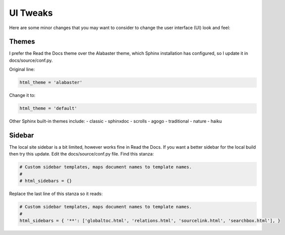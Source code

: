 #########
UI Tweaks
#########

Here are some minor changes that you may want to consider to change
the user interface (UI) look and feel:

Themes
------

I prefer the Read the Docs theme over the Alabaster theme, which Sphinx
installation has configured, so I update it in docs/source/conf.py.

Original line:

.. code-block:: text

  html_theme = 'alabaster'

Change it to:

.. code-block:: text

  html_theme = 'default'

Other Sphinx built-in themes include:
- classic
- sphinxdoc
- scrolls
- agogo
- traditional
- nature
- haiku

Sidebar
-------
The local site sidebar is a bit limited, however works
fine in Read the Docs. If you want a better sidebar for the local build then
try this update. Edit the docs/source/conf.py file. Find this stanza:

.. code-block:: text

  # Custom sidebar templates, maps document names to template names.
  #
  # html_sidebars = {}

Replace the last line of this stanza so it reads:

.. code-block:: text

  # Custom sidebar templates, maps document names to template names.
  #
  html_sidebars = { '**': ['globaltoc.html', 'relations.html', 'sourcelink.html', 'searchbox.html'], }
